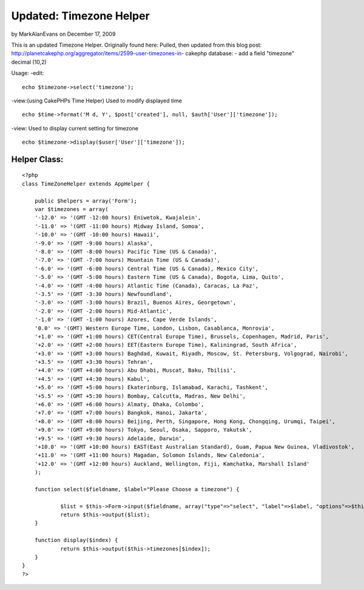 Updated: Timezone Helper
========================

by MarkAlanEvans on December 17, 2009

This is an updated Timezone Helper. Originally found here: Pulled,
then updated from this blog post:
http://planetcakephp.org/aggregator/items/2599-user-timezones-in-
cakephp
database:
- add a field "timezone" decimal (10,2)

Usage:
-edit:

::

     
      echo $timezone->select('timezone');
     

-view:(using CakePHPs Time Helper) Used to modify displayed time

::

    
      echo $time->format('M d, Y', $post['created'], null, $auth['User']['timezone']);

-view: Used to display current setting for timezone

::

    
    echo $timezone->display($user['User']['timezone']);




Helper Class:
`````````````

::

    <?php 
    class TimeZoneHelper extends AppHelper {
    	
        public $helpers = array('Form');
    	var $timezones = array(
        '-12.0' => '(GMT -12:00 hours) Eniwetok, Kwajalein',
        '-11.0' => '(GMT -11:00 hours) Midway Island, Somoa',
        '-10.0' => '(GMT -10:00 hours) Hawaii',
        '-9.0' => '(GMT -9:00 hours) Alaska',
        '-8.0' => '(GMT -8:00 hours) Pacific Time (US & Canada)',
        '-7.0' => '(GMT -7:00 hours) Mountain Time (US & Canada)',
        '-6.0' => '(GMT -6:00 hours) Central Time (US & Canada), Mexico City',
        '-5.0' => '(GMT -5:00 hours) Eastern Time (US & Canada), Bogota, Lima, Quito',
        '-4.0' => '(GMT -4:00 hours) Atlantic Time (Canada), Caracas, La Paz',
        '-3.5' => '(GMT -3:30 hours) Newfoundland',
        '-3.0' => '(GMT -3:00 hours) Brazil, Buenos Aires, Georgetown',
        '-2.0' => '(GMT -2:00 hours) Mid-Atlantic',
        '-1.0' => '(GMT -1:00 hours) Azores, Cape Verde Islands',
        '0.0' => '(GMT) Western Europe Time, London, Lisbon, Casablanca, Monrovia',
        '+1.0' => '(GMT +1:00 hours) CET(Central Europe Time), Brussels, Copenhagen, Madrid, Paris',
        '+2.0' => '(GMT +2:00 hours) EET(Eastern Europe Time), Kaliningrad, South Africa',
        '+3.0' => '(GMT +3:00 hours) Baghdad, Kuwait, Riyadh, Moscow, St. Petersburg, Volgograd, Nairobi',
        '+3.5' => '(GMT +3:30 hours) Tehran',
        '+4.0' => '(GMT +4:00 hours) Abu Dhabi, Muscat, Baku, Tbilisi',
        '+4.5' => '(GMT +4:30 hours) Kabul',
        '+5.0' => '(GMT +5:00 hours) Ekaterinburg, Islamabad, Karachi, Tashkent',
        '+5.5' => '(GMT +5:30 hours) Bombay, Calcutta, Madras, New Delhi',
        '+6.0' => '(GMT +6:00 hours) Almaty, Dhaka, Colombo',
        '+7.0' => '(GMT +7:00 hours) Bangkok, Hanoi, Jakarta',
        '+8.0' => '(GMT +8:00 hours) Beijing, Perth, Singapore, Hong Kong, Chongqing, Urumqi, Taipei',
        '+9.0' => '(GMT +9:00 hours) Tokyo, Seoul, Osaka, Sapporo, Yakutsk',
        '+9.5' => '(GMT +9:30 hours) Adelaide, Darwin',
        '+10.0' => '(GMT +10:00 hours) EAST(East Australian Standard), Guam, Papua New Guinea, Vladivostok',
        '+11.0' => '(GMT +11:00 hours) Magadan, Solomon Islands, New Caledonia',
        '+12.0' => '(GMT +12:00 hours) Auckland, Wellington, Fiji, Kamchatka, Marshall Island'   
        );
    
        function select($fieldname, $label="Please Choose a timezone") {
       
        	$list = $this->Form->input($fieldname, array("type"=>"select", "label"=>$label, "options"=>$this->timezones, "error"=>"Please choose a timezone"));
        	return $this->output($list);
        }
    
    	function display($index) {
        	return $this->output($this->timezones[$index]);
        }
    }
    ?>


.. meta::
    :title: Updated: Timezone Helper
    :description: CakePHP Article related to helper,select,timezone,Helpers
    :keywords: helper,select,timezone,Helpers
    :copyright: Copyright 2009 MarkAlanEvans
    :category: helpers

